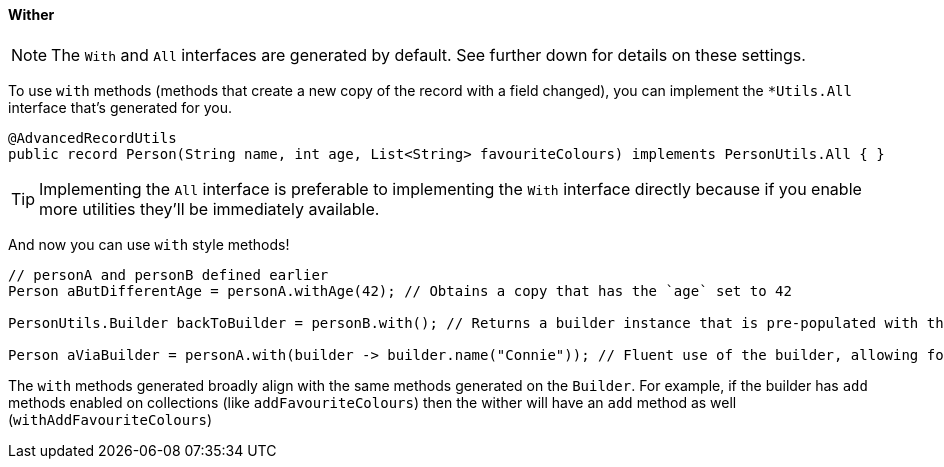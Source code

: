 ==== Wither

NOTE: The `+With+` and `+All+` interfaces are generated by default. See further down for details on these settings.

To use `+with+` methods (methods that create a new copy of the record with a field changed), you can implement the `+*Utils.All+` interface that's generated for you.

[source,java]
----
@AdvancedRecordUtils
public record Person(String name, int age, List<String> favouriteColours) implements PersonUtils.All { }
----

TIP: Implementing the `+All+` interface is preferable to implementing the `+With+` interface directly because if you enable more utilities they'll be immediately available.

And now you can use `+with+` style methods!

[source,java]
----
// personA and personB defined earlier
Person aButDifferentAge = personA.withAge(42); // Obtains a copy that has the `age` set to 42

PersonUtils.Builder backToBuilder = personB.with(); // Returns a builder instance that is pre-populated with the current values

Person aViaBuilder = personA.with(builder -> builder.name("Connie")); // Fluent use of the builder, allowing for multiple changes to be made easily
----

The `+with+` methods generated broadly align with the same methods generated on the `+Builder+`. For example, if the builder has `+add+` methods enabled on collections (like `+addFavouriteColours+`) then the wither will have an `+add+` method as well (`+withAddFavouriteColours+`)